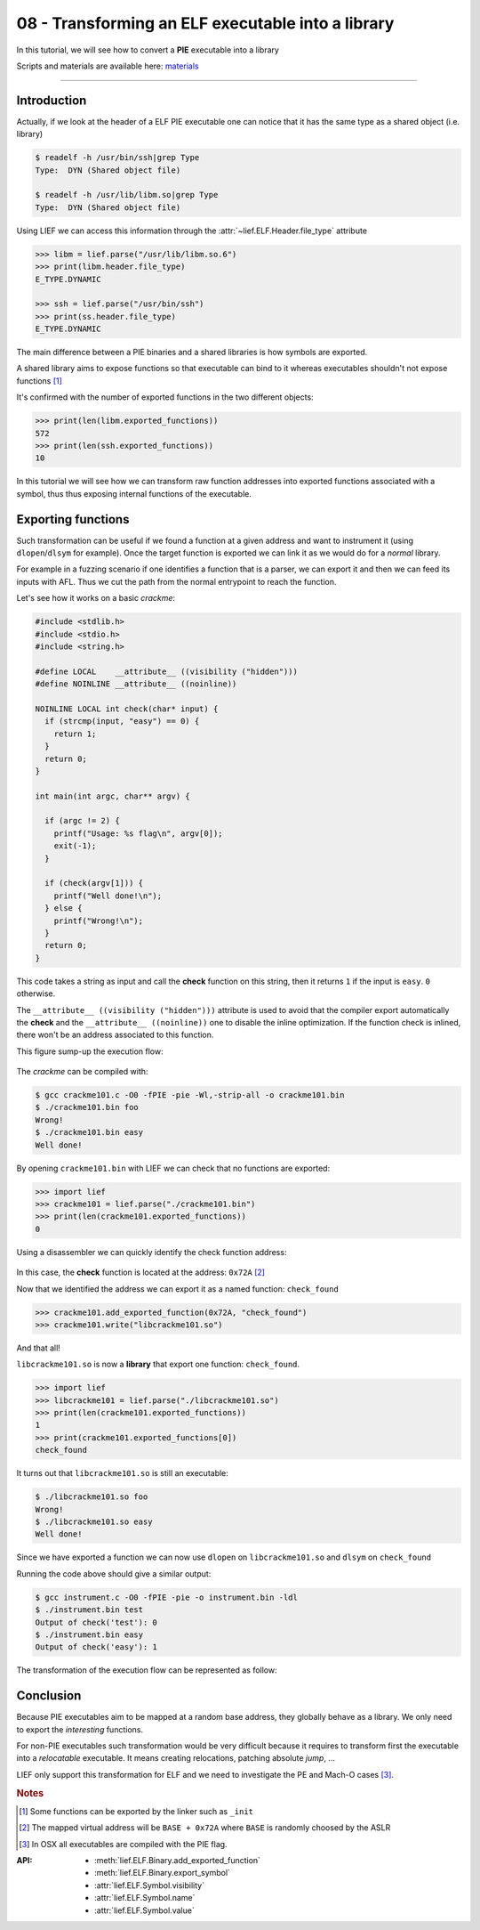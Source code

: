 08 - Transforming an ELF executable into a library
--------------------------------------------------

In this tutorial, we will see how to convert a **PIE** executable into a library

Scripts and materials are available here: `materials <https://github.com/lief-project/tutorials/tree/master/08_ELF_bin2lib>`_

------

Introduction
~~~~~~~~~~~~

Actually, if we look at the header of a ELF PIE executable one can notice that it has the same type as a shared object (i.e. library)

.. code-block:: console

  $ readelf -h /usr/bin/ssh|grep Type
  Type:  DYN (Shared object file)

  $ readelf -h /usr/lib/libm.so|grep Type
  Type:  DYN (Shared object file)

Using LIEF we can access this information through the :attr:`~lief.ELF.Header.file_type` attribute

.. code-block:: python

  >>> libm = lief.parse("/usr/lib/libm.so.6")
  >>> print(libm.header.file_type)
  E_TYPE.DYNAMIC

  >>> ssh = lief.parse("/usr/bin/ssh")
  >>> print(ss.header.file_type)
  E_TYPE.DYNAMIC

The main difference between a PIE binaries and a shared libraries is how symbols are exported.

A shared library aims to expose functions so that executable can bind to it whereas executables shouldn't not expose functions [1]_

It's confirmed with the number of exported functions in the two different objects:

.. code-block:: python

  >>> print(len(libm.exported_functions))
  572
  >>> print(len(ssh.exported_functions))
  10

In this tutorial we will see how we can transform raw function addresses into exported functions associated with a symbol,
thus thus exposing internal functions of the executable.

Exporting functions
~~~~~~~~~~~~~~~~~~~

Such transformation can be useful if we found a function at a given address and want to instrument it (using ``dlopen``/``dlsym`` for example).
Once the target function is exported we can link it as we would do for a *normal* library.

For example in a fuzzing scenario if one identifies a function that is a parser, we can export it and then we can feed its inputs with AFL. Thus we cut the path from the normal entrypoint to reach the function.

Let's see how it works on a basic *crackme*:

.. code-block:: cpp

  #include <stdlib.h>
  #include <stdio.h>
  #include <string.h>

  #define LOCAL    __attribute__ ((visibility ("hidden")))
  #define NOINLINE __attribute__ ((noinline))

  NOINLINE LOCAL int check(char* input) {
    if (strcmp(input, "easy") == 0) {
      return 1;
    }
    return 0;
  }

  int main(int argc, char** argv) {

    if (argc != 2) {
      printf("Usage: %s flag\n", argv[0]);
      exit(-1);
    }

    if (check(argv[1])) {
      printf("Well done!\n");
    } else {
      printf("Wrong!\n");
    }
    return 0;
  }


This code takes a string as input and call the **check** function on this string, then it returns ``1`` if the input is ``easy``. ``0`` otherwise.

The ``__attribute__ ((visibility ("hidden")))`` attribute is used to avoid that the compiler export automatically the **check** and the ``__attribute__ ((noinline))`` one
to disable the inline optimization. If the function check is inlined, there won't be an address associated to this function.

This figure sump-up the execution flow:

.. figure:: ../_static/tutorial/08/bin2lib_a.png
  :scale: 25%
  :align: center

The *crackme* can be compiled with:

.. code-block:: console

  $ gcc crackme101.c -O0 -fPIE -pie -Wl,-strip-all -o crackme101.bin
  $ ./crackme101.bin foo
  Wrong!
  $ ./crackme101.bin easy
  Well done!

By opening ``crackme101.bin`` with LIEF we can check that no functions are exported:

.. code-block:: python

  >>> import lief
  >>> crackme101 = lief.parse("./crackme101.bin")
  >>> print(len(crackme101.exported_functions))
  0

Using a disassembler we can quickly identify the check function address:

.. figure:: ../_static/tutorial/08/crackme101_ida.png
  :scale: 100%
  :align: center

In this case, the **check** function is located at the address: ``0x72A`` [2]_

Now that we identified the address we can export it as a named function: ``check_found``

.. code-block:: python

  >>> crackme101.add_exported_function(0x72A, "check_found")
  >>> crackme101.write("libcrackme101.so")

And that all!

``libcrackme101.so`` is now a **library** that export one function: ``check_found``.

.. code-block:: python

  >>> import lief
  >>> libcrackme101 = lief.parse("./libcrackme101.so")
  >>> print(len(crackme101.exported_functions))
  1
  >>> print(crackme101.exported_functions[0])
  check_found

It turns out that ``libcrackme101.so`` is still an executable:

.. code-block:: console

  $ ./libcrackme101.so foo
  Wrong!
  $ ./libcrackme101.so easy
  Well done!

Since we have exported a function we can now use ``dlopen`` on ``libcrackme101.so`` and
``dlsym`` on ``check_found``

.. code-block:: cpp
  :emphasize-lines: 9,10

  #include <dlfcn.h>
  #include <stdio.h>
  #include <stdlib.h>

  typedef int(*check_t)(char*);

  int main (int argc, char** argv) {

    void* handler = dlopen("./libcrackme101.so", RTLD_LAZY);
    check_t check_found = (check_t)dlsym(handler, "check_found");

    int output = check_found(argv[1]);

    printf("Output of check_found('%s'): %d\n", argv[1], output);

    return 0;
  }

Running the code above should give a similar output:

.. code-block:: console

  $ gcc instrument.c -O0 -fPIE -pie -o instrument.bin -ldl
  $ ./instrument.bin test
  Output of check('test'): 0
  $ ./instrument.bin easy
  Output of check('easy'): 1

The transformation of the execution flow can be represented as follow:

.. figure:: ../_static/tutorial/08/bin2lib_b.png
  :scale: 25%
  :align: center




Conclusion
~~~~~~~~~~

Because PIE executables aim to be mapped at a random base address, they globally behave as a library. We only need to export the *interesting* functions.

For non-PIE executables such transformation would be very difficult because it requires to transform first
the executable into a *relocatable* executable. It means creating relocations, patching absolute *jump*, ...

LIEF only support this transformation for ELF and we need to investigate the PE and Mach-O cases [3]_.


.. rubric:: Notes

.. [1] Some functions can be exported by the linker such as ``_init``
.. [2] The mapped virtual address will be ``BASE + 0x72A`` where ``BASE`` is randomly choosed by the ASLR
.. [3] In OSX all executables are compiled with the PIE flag.


:API:

  * :meth:`lief.ELF.Binary.add_exported_function`
  * :meth:`lief.ELF.Binary.export_symbol`

  * :attr:`lief.ELF.Symbol.visibility`
  * :attr:`lief.ELF.Symbol.name`
  * :attr:`lief.ELF.Symbol.value`



